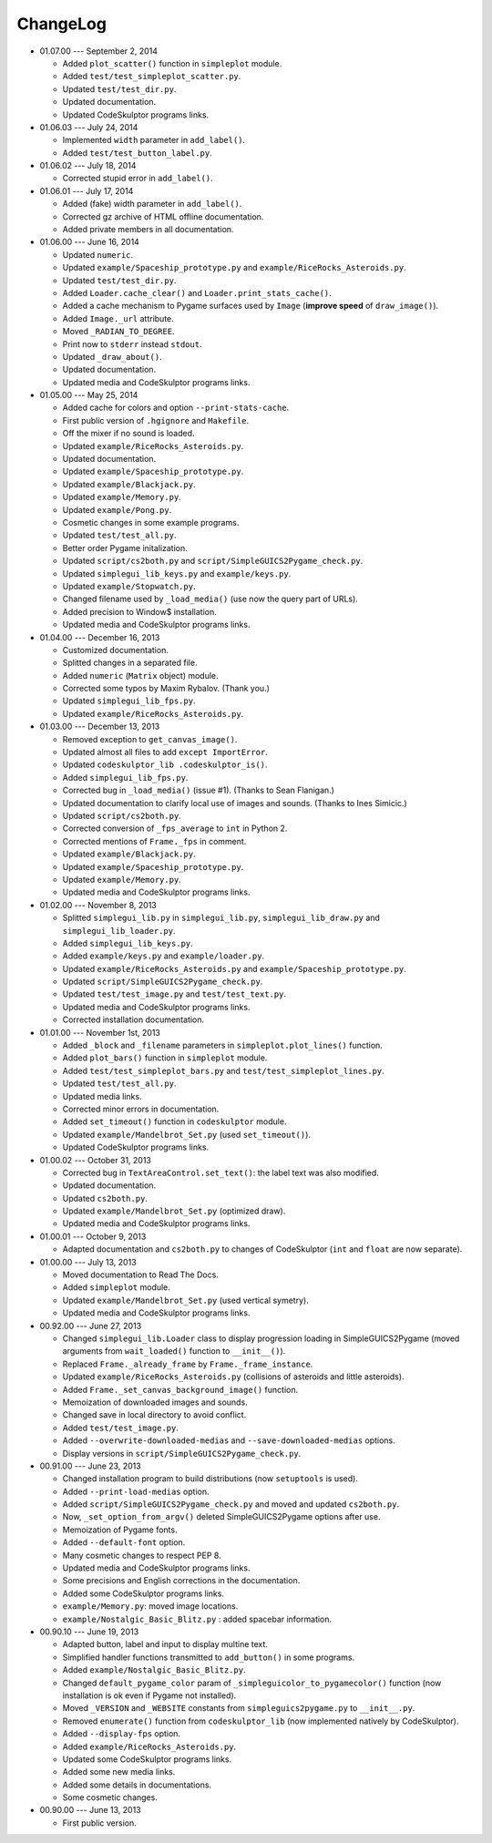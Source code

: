 ChangeLog
=========
* 01.07.00 --- September 2, 2014

  - Added ``plot_scatter()`` function in ``simpleplot`` module.
  - Added ``test/test_simpleplot_scatter.py``.
  - Updated ``test/test_dir.py``.
  - Updated documentation.
  - Updated CodeSkulptor programs links.

* 01.06.03 --- July 24, 2014

  - Implemented ``width`` parameter in ``add_label()``.
  - Added ``test/test_button_label.py``.

* 01.06.02 --- July 18, 2014

  - Corrected stupid error in ``add_label()``.

* 01.06.01 --- July 17, 2014

  - Added (fake) width parameter in ``add_label()``.
  - Corrected gz archive of HTML offline documentation.

  - Added private members in all documentation.

* 01.06.00 --- June 16, 2014

  - Updated ``numeric``.
  - Updated ``example/Spaceship_prototype.py`` and ``example/RiceRocks_Asteroids.py``.
  - Updated ``test/test_dir.py``.

  - Added ``Loader.cache_clear()`` and ``Loader.print_stats_cache()``.

  - Added a cache mechanism to Pygame surfaces used by ``Image`` (**improve speed** of ``draw_image()``).
  - Added ``Image._url`` attribute.
  - Moved ``_RADIAN_TO_DEGREE``.
  - Print now to ``stderr`` instead ``stdout``.
  - Updated ``_draw_about()``.

  - Updated documentation.

  - Updated media and CodeSkulptor programs links.

* 01.05.00 --- May 25, 2014

  - Added cache for colors and option ``--print-stats-cache``.
  - First public version of ``.hgignore`` and ``Makefile``.
  - Off the mixer if no sound is loaded.
  - Updated ``example/RiceRocks_Asteroids.py``.
  - Updated documentation.

  - Updated ``example/Spaceship_prototype.py``.

  - Updated ``example/Blackjack.py``.

  - Updated ``example/Memory.py``.

  - Updated ``example/Pong.py``.

  - Cosmetic changes in some example programs.

  - Updated ``test/test_all.py``.

  - Better order Pygame initalization.
  - Updated ``script/cs2both.py`` and ``script/SimpleGUICS2Pygame_check.py``.

  - Updated ``simplegui_lib_keys.py`` and ``example/keys.py``.
  - Updated ``example/Stopwatch.py``.

  - Changed filename used by ``_load_media()`` (use now the query part of URLs).

  - Added precision to Window$ installation.
  - Updated media and CodeSkulptor programs links.

* 01.04.00 --- December 16, 2013

  - Customized documentation.
  - Splitted changes in a separated file.

  - Added ``numeric`` (``Matrix`` object) module.

  - Corrected some typos by Maxim Rybalov. (Thank you.)

  - Updated ``simplegui_lib_fps.py``.
  - Updated ``example/RiceRocks_Asteroids.py``.

* 01.03.00 --- December 13, 2013

  - Removed exception to ``get_canvas_image()``.

  - Updated almost all files to add ``except ImportError``.
  - Updated ``codeskulptor_lib .codeskulptor_is()``.

  - Added ``simplegui_lib_fps.py``.

  - Corrected bug in ``_load_media()`` (issue #1). (Thanks to Sean Flanigan.)
  - Updated documentation to clarify local use of images and sounds. (Thanks to Ines Simicic.)

  - Updated ``script/cs2both.py``.

  - Corrected conversion of ``_fps_average`` to ``int`` in Python 2.
  - Corrected mentions of ``Frame._fps`` in comment.

  - Updated ``example/Blackjack.py``.
  - Updated ``example/Spaceship_prototype.py``.

  - Updated ``example/Memory.py``.
  - Updated media and CodeSkulptor programs links.

* 01.02.00 --- November 8, 2013

  - Splitted ``simplegui_lib.py`` in ``simplegui_lib.py``, ``simplegui_lib_draw.py`` and ``simplegui_lib_loader.py``.
  - Added ``simplegui_lib_keys.py``.
  - Added ``example/keys.py`` and ``example/loader.py``.
  - Updated ``example/RiceRocks_Asteroids.py`` and ``example/Spaceship_prototype.py``.
  - Updated ``script/SimpleGUICS2Pygame_check.py``.
  - Updated ``test/test_image.py`` and ``test/test_text.py``.
  - Updated media and CodeSkulptor programs links.

  - Corrected installation documentation.

* 01.01.00 --- November 1st, 2013

  - Added ``_block`` and ``_filename`` parameters in ``simpleplot.plot_lines()`` function.
  - Added ``plot_bars()`` function in ``simpleplot`` module.
  - Added ``test/test_simpleplot_bars.py`` and ``test/test_simpleplot_lines.py``.
  - Updated ``test/test_all.py``.
  - Updated media links.
  - Corrected minor errors in documentation.

  - Added ``set_timeout()`` function in ``codeskulptor`` module.
  - Updated ``example/Mandelbrot_Set.py`` (used ``set_timeout()``).
  - Updated CodeSkulptor programs links.

* 01.00.02 --- October 31, 2013

  - Corrected bug in ``TextAreaControl.set_text()``: the label text was also modified.

  - Updated documentation.

  - Updated ``cs2both.py``.

  - Updated ``example/Mandelbrot_Set.py`` (optimized draw).
  - Updated media and CodeSkulptor programs links.

* 01.00.01 --- October 9, 2013

  - Adapted documentation and ``cs2both.py`` to changes of CodeSkulptor (``int`` and ``float`` are now separate).

* 01.00.00 --- July 13, 2013

  - Moved documentation to Read The Docs.

  - Added ``simpleplot`` module.
  - Updated ``example/Mandelbrot_Set.py`` (used vertical symetry).
  - Updated media and CodeSkulptor programs links.

* 00.92.00 --- June 27, 2013

  - Changed ``simplegui_lib.Loader`` class to display progression loading in SimpleGUICS2Pygame
    (moved arguments from ``wait_loaded()`` function to ``__init__()``).

  - Replaced ``Frame._already_frame`` by ``Frame._frame_instance``.

  - Updated ``example/RiceRocks_Asteroids.py`` (collisions of asteroids and little asteroids).

  - Added ``Frame._set_canvas_background_image()`` function.

  - Memoization of downloaded images and sounds.
  - Changed save in local directory to avoid conflict.

  - Added ``test/test_image.py``.

  - Added ``--overwrite-downloaded-medias`` and ``--save-downloaded-medias`` options.

  - Display versions in ``script/SimpleGUICS2Pygame_check.py``.

* 00.91.00 --- June 23, 2013

  - Changed installation program to build distributions (now ``setuptools`` is used).
  - Added ``--print-load-medias`` option.
  - Added ``script/SimpleGUICS2Pygame_check.py`` and moved and updated ``cs2both.py``.

  - Now, ``_set_option_from_argv()`` deleted SimpleGUICS2Pygame options after use.

  - Memoization of Pygame fonts.
  - Added ``--default-font`` option.

  - Many cosmetic changes to respect PEP 8.
  - Updated media and CodeSkulptor programs links.

  - Some precisions and English corrections in the documentation.
  - Added some CodeSkulptor programs links.

  - ``example/Memory.py``: moved image locations.
  - ``example/Nostalgic_Basic_Blitz.py`` : added spacebar information.

* 00.90.10 --- June 19, 2013

  - Adapted button, label and input to display multine text.
  - Simplified handler functions transmitted to ``add_button()`` in some programs.
  - Added ``example/Nostalgic_Basic_Blitz.py``.

  - Changed ``default_pygame_color`` param of ``_simpleguicolor_to_pygamecolor()`` function (now installation is ok even if Pygame not installed).

  - Moved ``_VERSION`` and ``_WEBSITE`` constants from ``simpleguics2pygame.py`` to ``__init__.py``.
  - Removed ``enumerate()`` function from ``codeskulptor_lib`` (now implemented natively by CodeSkulptor).
  - Added ``--display-fps`` option.
  - Added ``example/RiceRocks_Asteroids.py``.
  - Updated some CodeSkulptor programs links.
  - Added some new media links.
  - Added some details in documentations.
  - Some cosmetic changes.

* 00.90.00 --- June 13, 2013

  - First public version.
